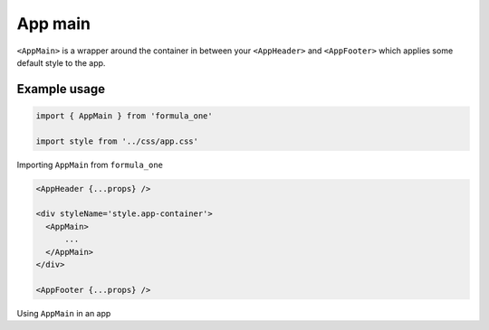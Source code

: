 App main
========

``<AppMain>`` is a wrapper around the container in between your ``<AppHeader>`` 
and ``<AppFooter>`` which applies some default style to the app.

Example usage
-------------

.. code-block:: javascript

  import { AppMain } from 'formula_one'
  
  import style from '../css/app.css'

Importing ``AppMain`` from ``formula_one``

.. code-block:: jsx

  <AppHeader {...props} />

  <div styleName='style.app-container'>
    <AppMain>
        ...
    </AppMain>
  </div>

  <AppFooter {...props} />

Using ``AppMain`` in an app
